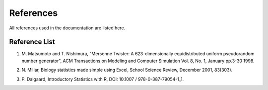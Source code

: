==========
References
==========

All references used in the documentation are listed here.

Reference List
=======================

.. _ref-mersenne-twister:

1. M. Matsumoto and T. Nishimura, "Mersenne Twister: A 623-dimensionally
   equidistributed uniform pseudorandom number generator", ACM Transactions on
   Modeling and Computer Simulation Vol. 8, No. 1, January pp.3-30 1998.

.. _ref-millar:

2. N. Millar, Biology statistics made simple using Excel, School Science
   Review, December 2001, 83(303).

.. _ref-dalgaard:

3. \P. Dalgaard, Introductory Statistics with R, DOI: 10.1007 / 978-0-387-79054-1_1.
